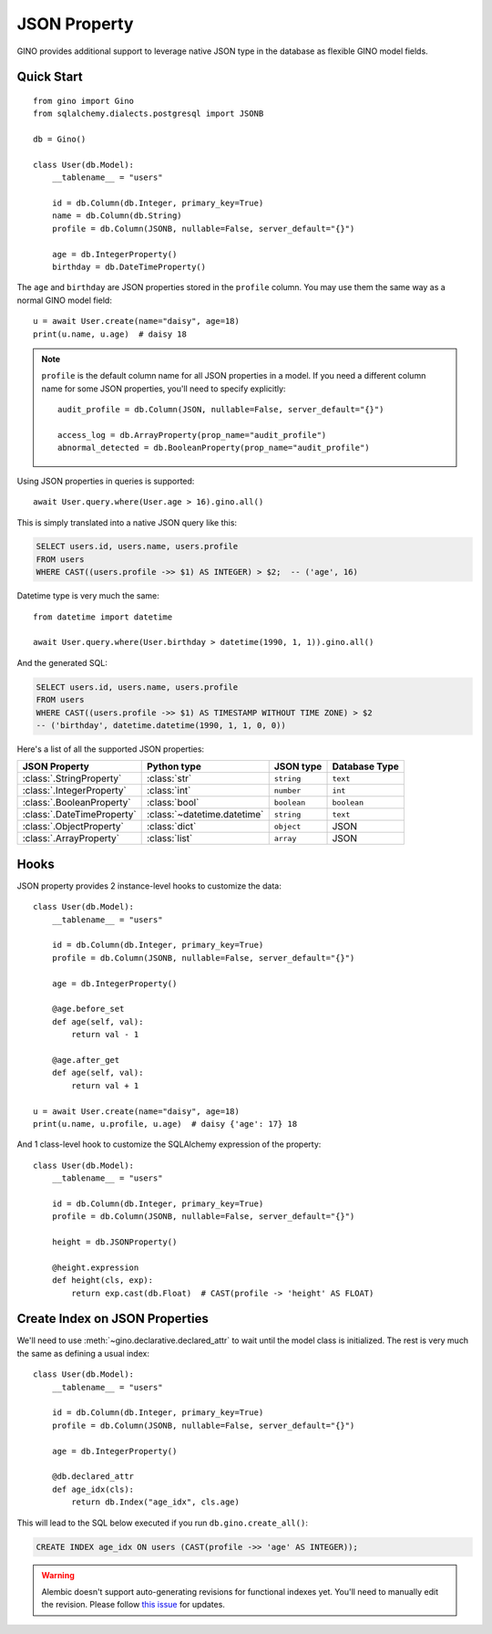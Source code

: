 JSON Property
=============

GINO provides additional support to leverage native JSON type in the database as
flexible GINO model fields.

Quick Start
-----------

::

    from gino import Gino
    from sqlalchemy.dialects.postgresql import JSONB

    db = Gino()

    class User(db.Model):
        __tablename__ = "users"

        id = db.Column(db.Integer, primary_key=True)
        name = db.Column(db.String)
        profile = db.Column(JSONB, nullable=False, server_default="{}")

        age = db.IntegerProperty()
        birthday = db.DateTimeProperty()

The ``age`` and ``birthday`` are JSON properties stored in the ``profile`` column. You
may use them the same way as a normal GINO model field::

    u = await User.create(name="daisy", age=18)
    print(u.name, u.age)  # daisy 18

.. note::

    ``profile`` is the default column name for all JSON properties in a model. If you
    need a different column name for some JSON properties, you'll need to specify
    explicitly::

        audit_profile = db.Column(JSON, nullable=False, server_default="{}")

        access_log = db.ArrayProperty(prop_name="audit_profile")
        abnormal_detected = db.BooleanProperty(prop_name="audit_profile")

Using JSON properties in queries is supported::

    await User.query.where(User.age > 16).gino.all()

This is simply translated into a native JSON query like this:

.. code-block:: plpgsql

    SELECT users.id, users.name, users.profile
    FROM users
    WHERE CAST((users.profile ->> $1) AS INTEGER) > $2;  -- ('age', 16)

Datetime type is very much the same::

    from datetime import datetime

    await User.query.where(User.birthday > datetime(1990, 1, 1)).gino.all()

And the generated SQL:

.. code-block:: plpgsql

    SELECT users.id, users.name, users.profile
    FROM users
    WHERE CAST((users.profile ->> $1) AS TIMESTAMP WITHOUT TIME ZONE) > $2
    -- ('birthday', datetime.datetime(1990, 1, 1, 0, 0))

Here's a list of all the supported JSON properties:

+----------------------------+-----------------------------+-------------+---------------+
| JSON Property              | Python type                 | JSON type   | Database Type |
+============================+=============================+=============+===============+
| :class:`.StringProperty`   | :class:`str`                | ``string``  | ``text``      |
+----------------------------+-----------------------------+-------------+---------------+
| :class:`.IntegerProperty`  | :class:`int`                | ``number``  | ``int``       |
+----------------------------+-----------------------------+-------------+---------------+
| :class:`.BooleanProperty`  | :class:`bool`               | ``boolean`` | ``boolean``   |
+----------------------------+-----------------------------+-------------+---------------+
| :class:`.DateTimeProperty` | :class:`~datetime.datetime` | ``string``  | ``text``      |
+----------------------------+-----------------------------+-------------+---------------+
| :class:`.ObjectProperty`   | :class:`dict`               | ``object``  | JSON          |
+----------------------------+-----------------------------+-------------+---------------+
| :class:`.ArrayProperty`    | :class:`list`               | ``array``   | JSON          |
+----------------------------+-----------------------------+-------------+---------------+


Hooks
-----

JSON property provides 2 instance-level hooks to customize the data::

    class User(db.Model):
        __tablename__ = "users"

        id = db.Column(db.Integer, primary_key=True)
        profile = db.Column(JSONB, nullable=False, server_default="{}")

        age = db.IntegerProperty()

        @age.before_set
        def age(self, val):
            return val - 1

        @age.after_get
        def age(self, val):
            return val + 1

    u = await User.create(name="daisy", age=18)
    print(u.name, u.profile, u.age)  # daisy {'age': 17} 18

And 1 class-level hook to customize the SQLAlchemy expression of the property::

    class User(db.Model):
        __tablename__ = "users"

        id = db.Column(db.Integer, primary_key=True)
        profile = db.Column(JSONB, nullable=False, server_default="{}")

        height = db.JSONProperty()

        @height.expression
        def height(cls, exp):
            return exp.cast(db.Float)  # CAST(profile -> 'height' AS FLOAT)


Create Index on JSON Properties
-------------------------------

We'll need to use :meth:`~gino.declarative.declared_attr` to wait until the model class
is initialized. The rest is very much the same as defining a usual index::

    class User(db.Model):
        __tablename__ = "users"

        id = db.Column(db.Integer, primary_key=True)
        profile = db.Column(JSONB, nullable=False, server_default="{}")

        age = db.IntegerProperty()

        @db.declared_attr
        def age_idx(cls):
            return db.Index("age_idx", cls.age)

This will lead to the SQL below executed if you run ``db.gino.create_all()``:

.. code-block:: plpgsql

    CREATE INDEX age_idx ON users (CAST(profile ->> 'age' AS INTEGER));

.. warning::

    Alembic doesn't support auto-generating revisions for functional indexes yet. You'll
    need to manually edit the revision. Please follow `this issue
    <https://github.com/sqlalchemy/alembic/issues/676>`__ for updates.
